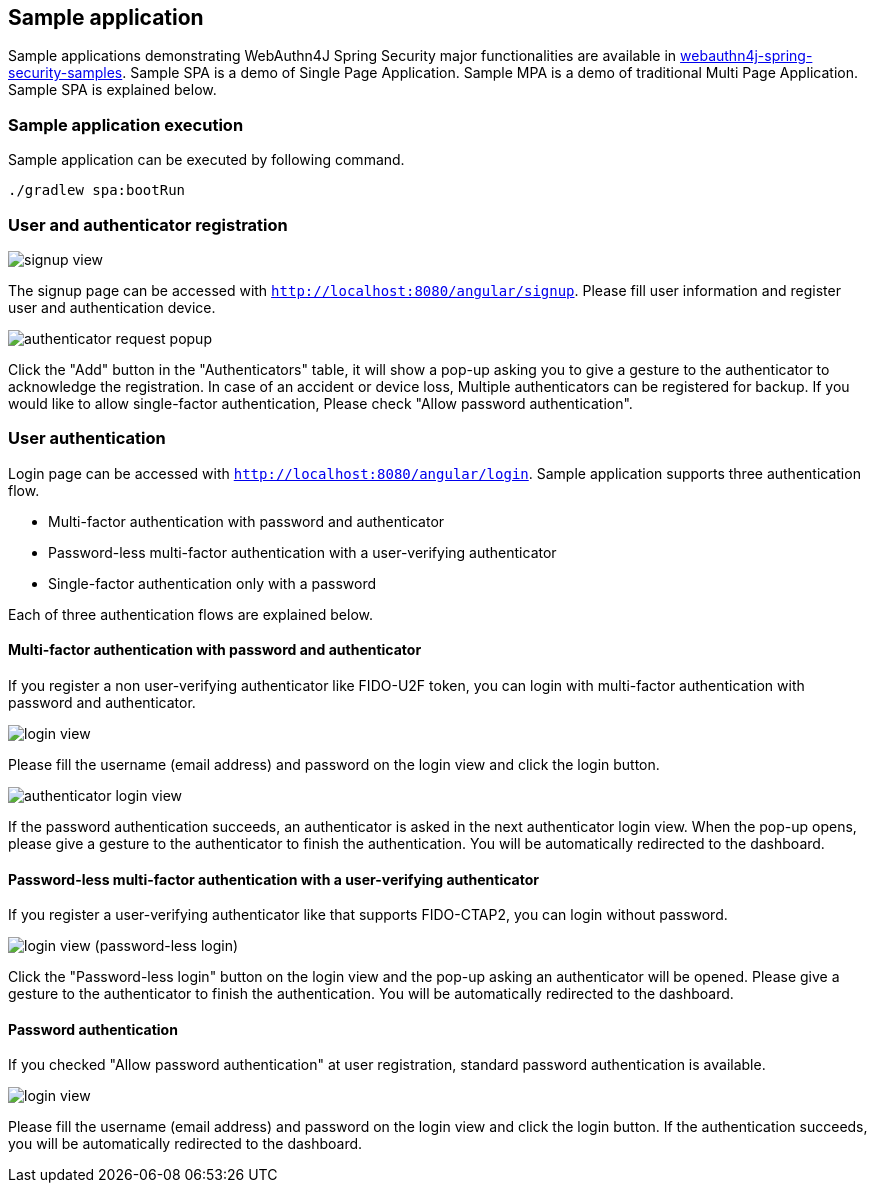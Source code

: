 
== Sample application

Sample applications demonstrating WebAuthn4J Spring Security major functionalities are available in https://github.com/webauthn4j/webauthn4j-spring-security-samples[webauthn4j-spring-security-samples].
Sample SPA is a demo of Single Page Application. Sample MPA is a demo of traditional Multi Page Application.
Sample SPA is explained below.

=== Sample application execution

Sample application can be executed by following command.

[source,bash]
----
./gradlew spa:bootRun
----

=== User and authenticator registration

image::images/signup.png[signup view]

The signup page can be accessed with `http://localhost:8080/angular/signup`.
Please fill user information and register user and authentication device.

image::images/signup-with-popup.png[authenticator request popup]

Click the "Add" button in the "Authenticators" table, it will show a pop-up asking you to give a gesture to the authenticator to acknowledge the registration.
In case of an accident or device loss, Multiple authenticators can be registered for backup.
If you would like to allow single-factor authentication, Please check "Allow password authentication".

=== User authentication

Login page can be accessed with `http://localhost:8080/angular/login`.
Sample application supports three authentication flow.

* Multi-factor authentication with password and authenticator
* Password-less multi-factor authentication with a user-verifying authenticator
* Single-factor authentication only with a password

Each of three authentication flows are explained below.

==== Multi-factor authentication with password and authenticator

If you register a non user-verifying authenticator like FIDO-U2F token, you can login with multi-factor authentication with password and authenticator.

image::images/login.png[login view]

Please fill the username (email address) and password on the login view and click the login button.

image::images/authenticatorLogin.png[authenticator login view]

If the password authentication succeeds, an authenticator is asked in the next authenticator login view.
When the pop-up opens, please give a gesture to the authenticator to finish the authentication.
You will be automatically redirected to the dashboard.

==== Password-less multi-factor authentication with a user-verifying authenticator

If you register a user-verifying authenticator like that supports FIDO-CTAP2, you can login without password.

image::images/login-with-popup.png[login view (password-less login)]

Click the "Password-less login" button on the login view and the pop-up asking an authenticator will be opened.
Please give a gesture to the authenticator to finish the authentication.
You will be automatically redirected to the dashboard.

==== Password authentication

If you checked "Allow password authentication" at user registration, standard password authentication is available.

image::images/login.png[login view]

Please fill the username (email address) and password on the login view and click the login button.
If the authentication succeeds, you will be automatically redirected to the dashboard.
